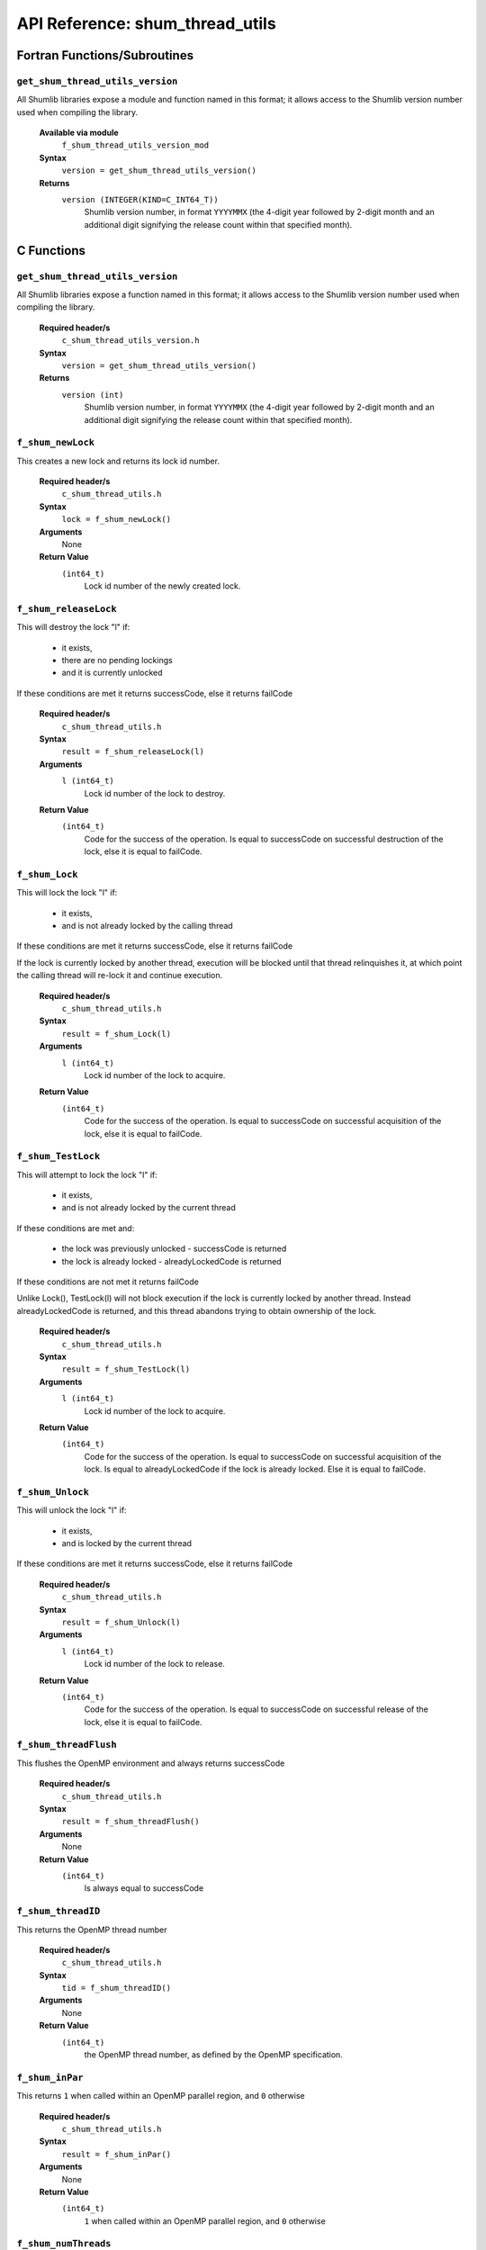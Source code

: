 API Reference: shum_thread_utils
---------------------------------

Fortran Functions/Subroutines
%%%%%%%%%%%%%%%%%%%%%%%%%%%%%

``get_shum_thread_utils_version``
''''''''''''''''''''''''''''''''''

All Shumlib libraries expose a module and function named in this format; it
allows access to the Shumlib version number used when compiling the library.

    **Available via module**
        ``f_shum_thread_utils_version_mod``

    **Syntax**
        ``version = get_shum_thread_utils_version()``

    **Returns**
        ``version (INTEGER(KIND=C_INT64_T))``
            Shumlib version number, in format ``YYYYMMX`` (the 4-digit year
            followed by 2-digit month and an additional digit signifying the
            release count within that specified month).

C Functions
%%%%%%%%%%%

``get_shum_thread_utils_version``
''''''''''''''''''''''''''''''''''

All Shumlib libraries expose a function named in this format; it allows access
to the Shumlib version number used when compiling the library.

    **Required header/s**
        ``c_shum_thread_utils_version.h``

    **Syntax**
        ``version = get_shum_thread_utils_version()``

    **Returns**
        ``version (int)``
            Shumlib version number, in format ``YYYYMMX`` (the 4-digit year
            followed by 2-digit month and an additional digit signifying the
            release count within that specified month).

``f_shum_newLock``
''''''''''''''''''''''''''''

This creates a new lock and returns its lock id number.

    **Required header/s**
        ``c_shum_thread_utils.h``

    **Syntax**
        ``lock = f_shum_newLock()``

    **Arguments**
        None

    **Return Value**
        ``(int64_t)``
            Lock id number of the newly created lock.

``f_shum_releaseLock``
''''''''''''''''''''''''''''

This will destroy the lock "l" if:

  - it exists,
  - there are no pending lockings
  - and it is currently unlocked

If these conditions are met it returns successCode, else it returns failCode

    **Required header/s**
        ``c_shum_thread_utils.h``

    **Syntax**
        ``result = f_shum_releaseLock(l)``

    **Arguments**
        ``l (int64_t)``
            Lock id number of the lock to destroy.

    **Return Value**
        ``(int64_t)``
            Code for the success of the operation. Is equal to successCode on
            successful destruction of the lock, else it is equal to failCode.

``f_shum_Lock``
''''''''''''''''''''''''''''

This will lock the lock "l" if:

 - it exists,
 - and is not already locked by the calling thread

If these conditions are met it returns successCode, else it returns failCode

If the lock is currently locked by another thread, execution will be blocked
until that thread relinquishes it, at which point the calling thread will
re-lock it and continue execution.

    **Required header/s**
        ``c_shum_thread_utils.h``

    **Syntax**
        ``result = f_shum_Lock(l)``

    **Arguments**
        ``l (int64_t)``
            Lock id number of the lock to acquire.

    **Return Value**
        ``(int64_t)``
            Code for the success of the operation. Is equal to successCode on
            successful acquisition of the lock, else it is equal to failCode.

``f_shum_TestLock``
''''''''''''''''''''''''''''

This will attempt to lock the lock "l" if:

 - it exists,
 - and is not already locked by the current thread

If these conditions are met and:

 - the lock was previously unlocked - successCode is returned
 - the lock is already locked - alreadyLockedCode is returned

If these conditions are not met it returns failCode

Unlike Lock(), TestLock(l) will not block execution if the lock is currently
locked by another thread. Instead alreadyLockedCode is returned, and
this thread abandons trying to obtain ownership of the lock.

    **Required header/s**
        ``c_shum_thread_utils.h``

    **Syntax**
        ``result = f_shum_TestLock(l)``

    **Arguments**
        ``l (int64_t)``
            Lock id number of the lock to acquire.

    **Return Value**
        ``(int64_t)``
            Code for the success of the operation. Is equal to successCode on
            successful acquisition of the lock. Is equal to alreadyLockedCode
            if the lock is already locked. Else it is equal to failCode.

``f_shum_Unlock``
''''''''''''''''''''''''''''

This will unlock the lock "l" if:

 - it exists,
 - and is locked by the current thread

If these conditions are met it returns successCode, else it returns failCode

    **Required header/s**
        ``c_shum_thread_utils.h``

    **Syntax**
        ``result = f_shum_Unlock(l)``

    **Arguments**
        ``l (int64_t)``
            Lock id number of the lock to release.

    **Return Value**
        ``(int64_t)``
            Code for the success of the operation. Is equal to successCode on
            successful release of the lock, else it is equal to failCode.

``f_shum_threadFlush``
''''''''''''''''''''''''''''

This flushes the OpenMP environment and always returns successCode

    **Required header/s**
        ``c_shum_thread_utils.h``

    **Syntax**
        ``result = f_shum_threadFlush()``

    **Arguments**
        None

    **Return Value**
        ``(int64_t)``
            Is always equal to successCode

``f_shum_threadID``
''''''''''''''''''''''''''''

This returns the OpenMP thread number

    **Required header/s**
        ``c_shum_thread_utils.h``

    **Syntax**
        ``tid = f_shum_threadID()``

    **Arguments**
        None

    **Return Value**
        ``(int64_t)``
            the OpenMP thread number, as defined by the OpenMP
            specification.

``f_shum_inPar``
''''''''''''''''''''''''''''

This returns ``1`` when called within an OpenMP parallel region,
and ``0`` otherwise

    **Required header/s**
        ``c_shum_thread_utils.h``

    **Syntax**
        ``result = f_shum_inPar()``

    **Arguments**
        None

    **Return Value**
        ``(int64_t)``
            ``1`` when called within an OpenMP parallel region,
            and ``0`` otherwise

``f_shum_numThreads``
''''''''''''''''''''''''''''

This returns the current number of OpenMP threads in the parallel team.

    **Required header/s**
        ``c_shum_thread_utils.h``

    **Syntax**
        ``threads = f_shum_numThreads()``

    **Arguments**
        None

    **Return Value**
        ``(int64_t)``
            the current number of OpenMP threads

``f_shum_startOMPparallel``
'''''''''''''''''''''''''''

Starts an OpenMP parallel region, and executes ``par_ftn_ptr()`` within it.

    **Required header/s**
        ``c_shum_thread_utils.h``

    **Syntax**
        ``f_shum_startOMPparallel(struct_ptr,par_ftn_ptr)``

    **Arguments**
        ``struct_ptr (void **)``
            A pointer to a shared memory pointer. Typically this points to a
            struct pointer, which is used to access all the SHARED variables
            needed within the parallel region.

        ``par_ftn_ptr (void (*)(void **const))``
            A function pointer to the code to execute in the parallel region.
            It will be executed with ``struct_ptr`` passed as an argument.

    **Return Value**
        None

``f_shum_startOMPparallelfor``
''''''''''''''''''''''''''''''

Starts an OpenMP parallel region, and executes ``par_ftn_ptr()`` within it.
Similar to ``f_shum_startOMPparallel()``, except it also includes an iteration
range (``istart``; ``iend``) and increment (``incr``) as arguments. This
iteration range is divided as equally as possible between the threads, which
each receive a contiguous sub-range.

    **Required header/s**
        ``c_shum_thread_utils.h``

    **Syntax**
        ``f_shum_startOMPparallelfor(struct_ptr,par_ftn_ptr,istart,iend,incr)``

    **Arguments**
        ``struct_ptr (void **)``
            A pointer to a shared memory pointer. Typically this points to a
            struct pointer, which is used to access all the SHARED variables
            needed within the parallel region.

        ``par_ftn_ptr (<par_ftn_ptr_spec>)``
            A function pointer to the code to execute in the parallel region. 
            See additional notes below for more details on the 
            ``<par_ftn_ptr_spec>`` specification.

        ``istart (const int64_t *)``
            A pointer to the start value of the iteration range.

        ``iend (const int64_t *)``
            A pointer to the end value of the iteration range.

        ``incr (const int64_t *)``
            A pointer to the increment value for each iteration.

    **Return Value**
        None

    **Additional Notes**
        ``<par_ftn_ptr_spec>``
            The specification for ``par_ftn_ptr`` is further detailed here. It
            is a pointer to a function taking four arguments, derived from those
            passed to ``f_shum_startOMPparallelfor``

                ``par_ftn_ptr (void (*)())``
                    The function pointed to returns ``void`` - it has no return
                    value.

                ``struct_ptr (void **)``
                    The first argument is ``struct_ptr``, the pointer passed on 
                    from the parent (``f_shum_startOMPparallelfor``).

                ``istart (const int64_t *const restrict)``
                    The second argument is a pointer to a value derived from the
                    ``istart`` value passed to the parent. Rather than directly 
                    pass the value, it is modified such that the iteration
                    range passed to the parent is divided into a different
                    sub-range for each thread.

                ``iend (const int64_t *const restrict)``
                    The third argument is a pointer to a value derived from the
                    ``iend`` value passed to the parent. Rather than directly 
                    pass the value, it is modified such that the iteration
                    range passed to the parent is divided into a different
                    sub-range for each thread.

                ``incr (const int64_t *const restrict)``
                    The first argument is ``incr``, a pointer to a value passed
                    on from the parent.
